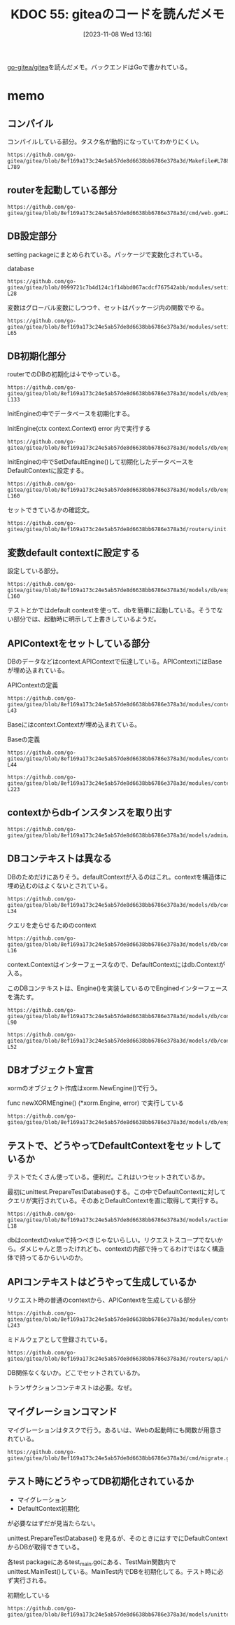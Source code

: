 :properties:
:ID: 20231108T131646
:end:
#+title:      KDOC 55: giteaのコードを読んだメモ
#+date:       [2023-11-08 Wed 13:16]
#+filetags:   :memo:
#+identifier: 20231108T131646

[[https://github.com/go-gitea/gitea][go-gitea/gitea]]を読んだメモ。バックエンドはGoで書かれている。

* memo
** コンパイル

コンパイルしている部分。タスク名が動的になっていてわかりにくい。

#+begin_src git-permalink
https://github.com/go-gitea/gitea/blob/8ef169a173c24e5ab57de8d6638bb6786e378a3d/Makefile#L788-L789
#+end_src

#+RESULTS:
#+begin_results
$(EXECUTABLE): $(GO_SOURCES) $(TAGS_PREREQ)
	CGO_CFLAGS="$(CGO_CFLAGS)" $(GO) build $(GOFLAGS) $(EXTRA_GOFLAGS) -tags '$(TAGS)' -ldflags '-s -w $(LDFLAGS)' -o $@
#+end_results

** routerを起動している部分

#+begin_src git-permalink
https://github.com/go-gitea/gitea/blob/8ef169a173c24e5ab57de8d6638bb6786e378a3d/cmd/web.go#L211
#+end_src

#+RESULTS:
#+begin_results
	webRoutes := routers.NormalRoutes()
#+end_results

** DB設定部分

setting packageにまとめられている。パッケージで変数化されている。

#+caption: database
#+begin_src git-permalink
https://github.com/go-gitea/gitea/blob/0999721c7b4d124c1f14bbd067acdcf767542abb/modules/setting/database.go#L27-L28
#+end_src

#+RESULTS:
#+begin_results
	// Database holds the database settings
	Database = struct {
#+end_results

変数はグローバル変数にしつつ↑、セットはパッケージ内の関数でやる。

#+begin_src git-permalink
https://github.com/go-gitea/gitea/blob/8ef169a173c24e5ab57de8d6638bb6786e378a3d/modules/setting/database.go#L59-L65
#+end_src

#+RESULTS:
#+begin_results
func loadDBSetting(rootCfg ConfigProvider) {
	sec := rootCfg.Section("database")
	Database.Type = DatabaseType(sec.Key("DB_TYPE").String())

	Database.Host = sec.Key("HOST").String()
	Database.Name = sec.Key("NAME").String()
	Database.User = sec.Key("USER").String()
#+end_results

** DB初期化部分

routerでのDBの初期化は↓でやっている。

#+begin_src git-permalink
https://github.com/go-gitea/gitea/blob/8ef169a173c24e5ab57de8d6638bb6786e378a3d/models/db/engine.go#L132-L133
#+end_src

#+RESULTS:
#+begin_results
// InitEngine initializes the xorm.Engine and sets it as db.DefaultContext
func InitEngine(ctx context.Context) error {
#+end_results

InitEngineの中でデータベースを初期化する。

#+caption: InitEngine(ctx context.Context) error 内で実行する
#+begin_src git-permalink
 https://github.com/go-gitea/gitea/blob/8ef169a173c24e5ab57de8d6638bb6786e378a3d/models/db/engine.go#L134
#+end_src

#+RESULTS:
#+begin_results
	xormEngine, err := newXORMEngine()
#+end_results

InitEngineの中でSetDefaultEngine()して初期化したデータベースをDefaultContextに設定する。

#+begin_src git-permalink
https://github.com/go-gitea/gitea/blob/8ef169a173c24e5ab57de8d6638bb6786e378a3d/models/db/engine.go#L153-L160
#+end_src

#+RESULTS:
#+begin_results
// SetDefaultEngine sets the default engine for db
func SetDefaultEngine(ctx context.Context, eng *xorm.Engine) {
	x = eng
	DefaultContext = &Context{
		Context: ctx,
		e:       x,
	}
}
#+end_results

セットできているかの確認文。

#+begin_src git-permalink
https://github.com/go-gitea/gitea/blob/8ef169a173c24e5ab57de8d6638bb6786e378a3d/routers/init.go#L136
#+end_src

#+RESULTS:
#+begin_results
	mustInitCtx(ctx, common.InitDBEngine)
#+end_results

** 変数default contextに設定する

設定している部分。

#+begin_src git-permalink
https://github.com/go-gitea/gitea/blob/8ef169a173c24e5ab57de8d6638bb6786e378a3d/models/db/engine.go#L153-L160
#+end_src

#+RESULTS:
#+begin_results
// SetDefaultEngine sets the default engine for db
func SetDefaultEngine(ctx context.Context, eng *xorm.Engine) {
	x = eng
	DefaultContext = &Context{
		Context: ctx,
		e:       x,
	}
}
#+end_results

テストとかではdefault contextを使って、dbを簡単に起動している。そうでない部分では、起動時に明示して上書きしているようだ。

** APIContextをセットしている部分

DBのデータなどはcontext.APIContextで伝達している。APIContextにはBaseが埋め込まれている。

#+caption: APIContextの定義
#+begin_src git-permalink
https://github.com/go-gitea/gitea/blob/8ef169a173c24e5ab57de8d6638bb6786e378a3d/modules/context/api.go#L28-L43
#+end_src

#+RESULTS:
#+begin_results
// APIContext is a specific context for API service
type APIContext struct {
	*Base

	Cache cache.Cache

	Doer        *user_model.User // current signed-in user
	IsSigned    bool
	IsBasicAuth bool

	ContextUser *user_model.User // the user which is being visited, in most cases it differs from Doer

	Repo    *Repository
	Org     *APIOrganization
	Package *Package
}
#+end_results

Baseにはcontext.Contextが埋め込まれている。

#+caption: Baseの定義
#+begin_src git-permalink
https://github.com/go-gitea/gitea/blob/8ef169a173c24e5ab57de8d6638bb6786e378a3d/modules/context/base.go#L31-L44
#+end_src

#+RESULTS:
#+begin_results
type Base struct {
	originCtx     context.Context
	contextValues []contextValuePair

	Resp ResponseWriter
	Req  *http.Request

	// Data is prepared by ContextDataStore middleware, this field only refers to the pre-created/prepared ContextData.
	// Although it's mainly used for MVC templates, sometimes it's also used to pass data between middlewares/handler
	Data middleware.ContextData

	// Locale is mainly for Web context, although the API context also uses it in some cases: message response, form validation
	Locale translation.Locale
}
#+end_results

#+begin_src git-permalink
https://github.com/go-gitea/gitea/blob/8ef169a173c24e5ab57de8d6638bb6786e378a3d/modules/context/api.go#L213-L223
#+end_src

#+RESULTS:
#+begin_results
// APIContexter returns apicontext as middleware
func APIContexter() func(http.Handler) http.Handler {
	return func(next http.Handler) http.Handler {
		return http.HandlerFunc(func(w http.ResponseWriter, req *http.Request) {
			base, baseCleanUp := NewBaseContext(w, req)
			ctx := &APIContext{
				Base:  base,
				Cache: mc.GetCache(),
				Repo:  &Repository{PullRequest: &PullRequest{}},
				Org:   &APIOrganization{},
			}
#+end_results

** contextからdbインスタンスを取り出す

#+begin_src git-permalink
https://github.com/go-gitea/gitea/blob/8ef169a173c24e5ab57de8d6638bb6786e378a3d/models/admin/task.go#L56
#+end_src

#+RESULTS:
#+begin_results
	has, err := db.GetEngine(ctx).ID(task.RepoID).Get(&repo)
#+end_results

** DBコンテキストは異なる

DBのためだけにありそう。defaultContextが入るのはこれ。contextを構造体に埋め込むのはよくないとされている。

#+begin_src git-permalink
https://github.com/go-gitea/gitea/blob/8ef169a173c24e5ab57de8d6638bb6786e378a3d/models/db/context.go#L29-L34
#+end_src

#+RESULTS:
#+begin_results
// Context represents a db context
type Context struct {
	context.Context
	e           Engine
	transaction bool
}
#+end_results

#+caption: クエリを走らせるためのcontext
#+begin_src git-permalink
https://github.com/go-gitea/gitea/blob/8ef169a173c24e5ab57de8d6638bb6786e378a3d/models/db/context.go#L14-L16
#+end_src

#+RESULTS:
#+begin_results
// DefaultContext is the default context to run xorm queries in
// will be overwritten by Init with HammerContext
var DefaultContext context.Context
#+end_results

context.Contextはインターフェースなので、DefaultContextにはdb.Contextが入る。

このDBコンテキストは、Engine()を実装しているのでEnginedインターフェースを満たす。

#+begin_src git-permalink
https://github.com/go-gitea/gitea/blob/8ef169a173c24e5ab57de8d6638bb6786e378a3d/models/db/context.go#L67-L90
#+end_src

#+RESULTS:
#+begin_results
// Engined structs provide an Engine
type Engined interface {
	Engine() Engine
}

// GetEngine will get a db Engine from this context or return an Engine restricted to this context
func GetEngine(ctx context.Context) Engine {
	if e := getEngine(ctx); e != nil {
		return e
	}
	return x.Context(ctx)
}

// getEngine will get a db Engine from this context or return nil
func getEngine(ctx context.Context) Engine {
	if engined, ok := ctx.(Engined); ok {
		return engined.Engine()
	}
	enginedInterface := ctx.Value(enginedContextKey)
	if enginedInterface != nil {
		return enginedInterface.(Engined).Engine()
	}
	return nil
}
#+end_results

#+begin_src git-permalink
https://github.com/go-gitea/gitea/blob/8ef169a173c24e5ab57de8d6638bb6786e378a3d/models/db/context.go#L49-L52
#+end_src

#+RESULTS:
#+begin_results
// Engine returns db engine
func (ctx *Context) Engine() Engine {
	return ctx.e
}
#+end_results

** DBオブジェクト宣言

xormのオブジェクト作成はxorm.NewEngine()で行う。

#+caption: func newXORMEngine() (*xorm.Engine, error) で実行している
#+begin_src git-permalink
https://github.com/go-gitea/gitea/blob/8ef169a173c24e5ab57de8d6638bb6786e378a3d/models/db/engine.go#L107
#+end_src

#+RESULTS:
#+begin_results
		engine, err = xorm.NewEngine("postgresschema", connStr)
#+end_results

** テストで、どうやってDefaultContextをセットしているか

テストでたくさん使っている。便利だ。これはいつセットされているか。

最初にunittest.PrepareTestDatabase()する。この中でDefaultContextに対してクエリが実行されている。そのあとDefaultContextを直に取得して実行する。

#+begin_src git-permalink
https://github.com/go-gitea/gitea/blob/8ef169a173c24e5ab57de8d6638bb6786e378a3d/models/actions/runner_token_test.go#L16-L18
#+end_src

#+RESULTS:
#+begin_results
	assert.NoError(t, unittest.PrepareTestDatabase())
	token := unittest.AssertExistsAndLoadBean(t, &ActionRunnerToken{ID: 3})
	expectedToken, err := GetLatestRunnerToken(db.DefaultContext, 1, 0)
#+end_results

dbはcontextのvalueで持つべきじゃないらしい。リクエストスコープでないから。ダメじゃんと思ったけれども、contextの内部で持ってるわけではなく構造体で持ってるからいいのか。

** APIコンテキストはどうやって生成しているか

#+caption: リクエスト時の普通のcontextから、APIContextを生成している部分
#+begin_src git-permalink
https://github.com/go-gitea/gitea/blob/8ef169a173c24e5ab57de8d6638bb6786e378a3d/modules/context/api.go#L213-L243
#+end_src

#+RESULTS:
#+begin_results
// APIContexter returns apicontext as middleware
func APIContexter() func(http.Handler) http.Handler {
	return func(next http.Handler) http.Handler {
		return http.HandlerFunc(func(w http.ResponseWriter, req *http.Request) {
			base, baseCleanUp := NewBaseContext(w, req)
			ctx := &APIContext{
				Base:  base,
				Cache: mc.GetCache(),
				Repo:  &Repository{PullRequest: &PullRequest{}},
				Org:   &APIOrganization{},
			}
			defer baseCleanUp()

			ctx.Base.AppendContextValue(apiContextKey, ctx)
			ctx.Base.AppendContextValueFunc(git.RepositoryContextKey, func() any { return ctx.Repo.GitRepo })

			// If request sends files, parse them here otherwise the Query() can't be parsed and the CsrfToken will be invalid.
			if ctx.Req.Method == "POST" && strings.Contains(ctx.Req.Header.Get("Content-Type"), "multipart/form-data") {
				if err := ctx.Req.ParseMultipartForm(setting.Attachment.MaxSize << 20); err != nil && !strings.Contains(err.Error(), "EOF") { // 32MB max size
					ctx.InternalServerError(err)
					return
				}
			}

			httpcache.SetCacheControlInHeader(ctx.Resp.Header(), 0, "no-transform")
			ctx.Resp.Header().Set(`X-Frame-Options`, setting.CORSConfig.XFrameOptions)

			next.ServeHTTP(ctx.Resp, ctx.Req)
		})
	}
}
#+end_results

ミドルウェアとして登録されている。

#+begin_src git-permalink
https://github.com/go-gitea/gitea/blob/8ef169a173c24e5ab57de8d6638bb6786e378a3d/routers/api/v1/api.go#L807
#+end_src

#+RESULTS:
#+begin_results
	m.Use(context.APIContexter())
#+end_results

DB関係なくないか。どこでセットされているか。

トランザクションコンテキストは必要。なぜ。

** マイグレーションコマンド

マイグレーションはタスクで行う。あるいは、Webの起動時にも関数が用意されている。

#+begin_src git-permalink
https://github.com/go-gitea/gitea/blob/8ef169a173c24e5ab57de8d6638bb6786e378a3d/cmd/migrate.go#L25
#+end_src

#+RESULTS:
#+begin_results
func runMigrate(ctx *cli.Context) error {
#+end_results

** テスト時にどうやってDB初期化されているか

- マイグレーション
- DefaultContext初期化

が必要なはずだが見当たらない。

unittest.PrepareTestDatabase() を見るが、そのときにはすでにDefaultContextからDBが取得できている。

各test packageにあるtest_main.goにある、TestMain関数内でunittest.MainTest()している。MainTest内でDBを初期化してる。テスト時に必ず実行される。

#+caption: 初期化している
#+begin_src git-permalink
  https://github.com/go-gitea/gitea/blob/8ef169a173c24e5ab57de8d6638bb6786e378a3d/models/unittest/testdb.go#L73
#+end_src

#+RESULTS:
#+begin_results
func MainTest(m *testing.M, testOpts ...*TestOptions) {
#+end_results
